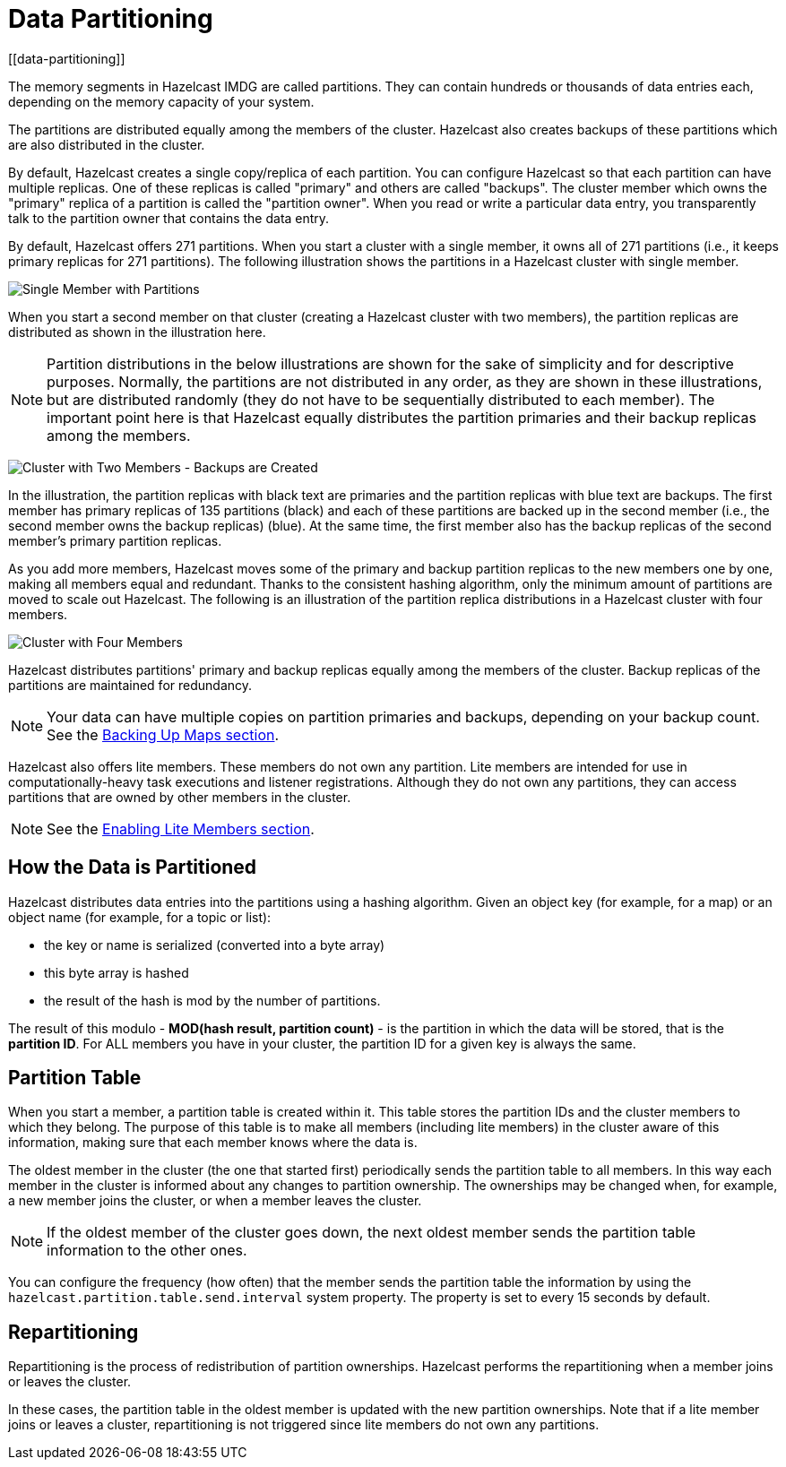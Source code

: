= Data Partitioning
[[data-partitioning]]

The memory segments in Hazelcast IMDG are called partitions. They can contain hundreds
or thousands of data entries each, depending on the memory capacity of your system.

The partitions are distributed equally among the members of the cluster. Hazelcast
also creates backups of these partitions which are also distributed in the cluster.

By default, Hazelcast creates a single copy/replica of each partition. You can configure Hazelcast so that
each partition can have multiple replicas. One of these replicas is called "primary"
and others are called "backups". The cluster member which owns the "primary" replica of a partition
is called the "partition owner". When you read or write a particular data entry, you transparently
talk to the partition owner that contains the data entry.

By default, Hazelcast offers 271 partitions. When you start a cluster with a single member,
it owns all of 271 partitions (i.e., it keeps primary replicas for 271 partitions). The following
illustration shows the partitions in a Hazelcast cluster with single member.

image:ROOT:NodePartition.jpg[Single Member with Partitions]

When you start a second member on that cluster (creating a Hazelcast cluster with two members),
the partition replicas are distributed as shown in the illustration here.

NOTE: Partition distributions in the below illustrations are shown for the sake of simplicity and
for descriptive purposes. Normally, the partitions are not distributed in any order, as they are
shown in these illustrations, but are distributed randomly (they do not have to be sequentially
distributed to each member). The important point here is that Hazelcast equally distributes the
partition primaries and their backup replicas among the members.

image:ROOT:BackupPartitions.jpg[Cluster with Two Members - Backups are Created]

In the illustration, the partition replicas with black text are primaries and the partition replicas
with blue text are backups. The first member has primary replicas of 135 partitions (black) and
each of these partitions are backed up in the second member (i.e., the second member owns the
backup replicas) (blue). At the same time, the first member also has the backup replicas of
the second member's primary partition replicas.

As you add more members, Hazelcast moves some of the primary and backup partition replicas to
the new members one by one, making all members equal and redundant. Thanks to the consistent
hashing algorithm, only the minimum amount of partitions are moved to scale out Hazelcast. The
following is an illustration of the partition replica distributions in a Hazelcast cluster with four members.

image:ROOT:4NodeCluster.jpg[Cluster with Four Members]

Hazelcast distributes partitions' primary and backup replicas equally among the members of the
cluster. Backup replicas of the partitions are maintained for redundancy.

NOTE: Your data can have multiple copies on partition primaries and backups, depending on your
backup count. See the xref:data-structures:map.adoc#backing-up-maps[Backing Up Maps section].

Hazelcast also offers lite members. These members do not own any partition. Lite members are
intended for use in computationally-heavy task executions and listener registrations. Although
they do not own any partitions,
they can access partitions that are owned by other members in the cluster.

NOTE: See the xref:management:cluster-utilities.adoc#enabling-lite-members[Enabling Lite Members section].

[[how-the-data-is-partitioned]]
== How the Data is Partitioned

Hazelcast distributes data entries into the partitions using a hashing algorithm. Given an object
key (for example, for a map) or an object name (for example, for a topic or list):

* the key or name is serialized (converted into a byte array)
* this byte array is hashed
* the result of the hash is mod by the number of partitions.

The result of this modulo - *MOD(hash result, partition count)* - is the partition in which the
data will be stored, that is the **partition ID**. For ALL members you have in your cluster, the
partition ID for a given key is always the same.

[[partition-table]]
== Partition Table

When you start a member, a partition table is created within it. This table stores the partition
IDs and the cluster members to which they belong. The purpose of this table is to make all members
(including lite members) in the cluster aware of this information, making sure that each member
knows where the data is.

The oldest member in the cluster (the one that started first) periodically sends the partition
table to all members. In this way each member in the cluster is informed about any changes to
partition ownership. The ownerships may be changed when, for example, a new member joins the
cluster, or when a member leaves the cluster.

NOTE: If the oldest member of the cluster goes down, the next oldest member sends the partition
table information to the other ones.

You can configure the frequency (how often) that the member sends the partition table the information
by using the `hazelcast.partition.table.send.interval` system property. The property is set to every
15 seconds by default.

[[repartitioning]]
== Repartitioning

Repartitioning is the process of redistribution of partition ownerships. Hazelcast performs the
repartitioning when a member joins or leaves the cluster.

In these cases, the partition table in the oldest member is updated with the new partition
ownerships. Note that if a lite member joins or leaves a cluster, repartitioning is not triggered
since lite members do not own any partitions.
